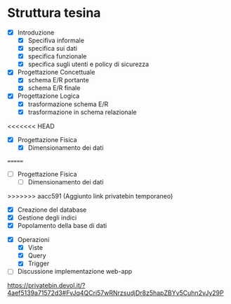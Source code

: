 * Struttura tesina
- [X] Introduzione
  - [X] Specifiva informale
  - [X] specifica sui dati
  - [X] specifica funzionale
  - [X] specifica sugli utenti e policy di sicurezza
- [X] Progettazione Concettuale
  - [X] schema E/R portante
  - [X] schema E/R finale
- [X] Progettazione Logica
  - [X] trasformazione schema E/R
  - [X] trasformazione in schema relazionale
<<<<<<< HEAD
- [X] Progettazione Fisica
  - [X] Dimensionamento dei dati
=======
- [-] Progettazione Fisica
  - [ ] Dimensionamento dei dati
>>>>>>> aacc591 (Aggiunto link privatebin temporaneo)
  - [X] Creazione del database
  - [X] Gestione degli indici
  - [X] Popolamento della base di dati
- [X] Operazioni
  - [X] Viste
  - [X] Query
  - [X] Trigger
- [ ] Discussione implementazione web-app


https://privatebin.devol.it/?4aef5139a71572d3#FvJq4QCri57wRNrzsudjDr8z5hapZBYv5Cuhn2vJy29P
